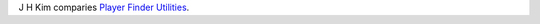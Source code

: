 .. title: Player Finder Utilities
.. slug: 2005-11-04
.. date: 2005-11-04 00:00:00 UTC-05:00
.. tags: old blog,rpg
.. category: oldblog
.. link: 
.. description: 
.. type: text


J H Kim comparies `Player Finder Utilities
<http://www.livejournal.com/users/jhkimrpg/11277.html>`__.

